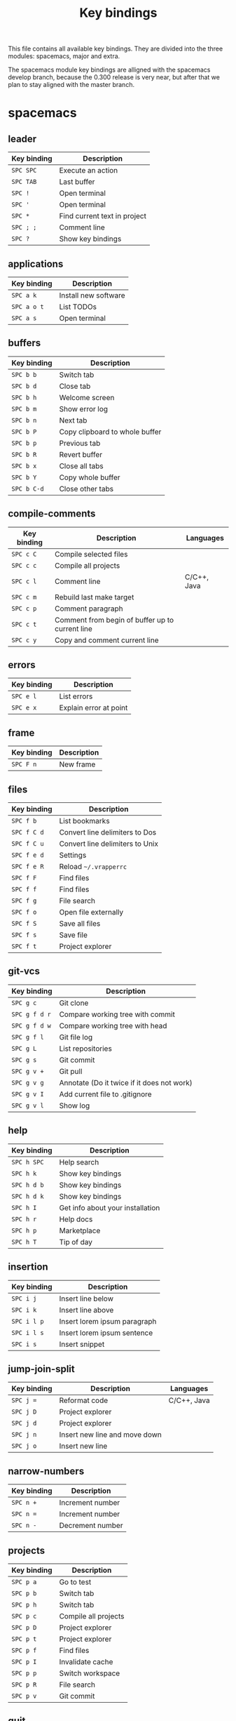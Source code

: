 #+TITLE: Key bindings

This file contains all available key bindings.
They are divided into the three modules: spacemacs, major and extra.

The spacemacs module key bindings are alligned with the spacemacs develop branch, because the
0.300 release is very near, but after that we plan to stay aligned with the
master branch.

* spacemacs

** leader

| Key binding | Description                  |
|-------------+------------------------------|
| ~SPC SPC~   | Execute an action            |
| ~SPC TAB~   | Last buffer                  |
| ~SPC !~     | Open terminal                |
| ~SPC '~     | Open terminal                |
| ~SPC *~     | Find current text in project |
| ~SPC ; ;~   | Comment line                 |
| ~SPC ?~     | Show key bindings            |

** applications

| Key binding | Description          |
|-------------+----------------------|
| ~SPC a k~   | Install new software |
| ~SPC a o t~ | List TODOs           |
| ~SPC a s~   | Open terminal        |

** buffers

| Key binding | Description                    |
|-------------+--------------------------------|
| ~SPC b b~   | Switch tab                     |
| ~SPC b d~   | Close tab                      |
| ~SPC b h~   | Welcome screen                 |
| ~SPC b m~   | Show error log                 |
| ~SPC b n~   | Next tab                       |
| ~SPC b P~   | Copy clipboard to whole buffer |
| ~SPC b p~   | Previous tab                   |
| ~SPC b R~   | Revert buffer                  |
| ~SPC b x~   | Close all tabs                 |
| ~SPC b Y~   | Copy whole buffer              |
| ~SPC b C-d~ | Close other tabs               |

** compile-comments

| Key binding | Description                                     | Languages   |
|-------------+-------------------------------------------------+-------------|
| ~SPC c C~   | Compile selected files                          |             |
| ~SPC c c~   | Compile all projects                            |             |
| ~SPC c l~   | Comment line                                    | C/C++, Java |
| ~SPC c m~   | Rebuild last make target                        |             |
| ~SPC c p~   | Comment paragraph                               |             |
| ~SPC c t~   | Comment from begin of buffer up to current line |             |
| ~SPC c y~   | Copy and comment current line                   |             |

** errors

| Key binding | Description            |
|-------------+------------------------|
| ~SPC e l~   | List errors            |
| ~SPC e x~   | Explain error at point |

** frame

| Key binding | Description |
|-------------+-------------|
| ~SPC F n~   | New frame   |

** files

| Key binding | Description                     |
|-------------+---------------------------------|
| ~SPC f b~   | List bookmarks                  |
| ~SPC f C d~ | Convert line delimiters to Dos  |
| ~SPC f C u~ | Convert line delimiters to Unix |
| ~SPC f e d~ | Settings                        |
| ~SPC f e R~ | Reload =~/.vrapperrc=           |
| ~SPC f F~   | Find files                      |
| ~SPC f f~   | Find files                      |
| ~SPC f g~   | File search                     |
| ~SPC f o~   | Open file externally            |
| ~SPC f S~   | Save all files                  |
| ~SPC f s~   | Save file                       |
| ~SPC f t~   | Project explorer                |

** git-vcs

| Key binding   | Description                                |
|---------------+--------------------------------------------|
| ~SPC g c~     | Git clone                                  |
| ~SPC g f d r~ | Compare working tree with commit           |
| ~SPC g f d w~ | Compare working tree with head             |
| ~SPC g f l~   | Git file log                               |
| ~SPC g L~     | List repositories                          |
| ~SPC g s~     | Git commit                                 |
| ~SPC g v +~   | Git pull                                   |
| ~SPC g v g~   | Annotate (Do it twice if it does not work) |
| ~SPC g v I~   | Add current file to .gitignore             |
| ~SPC g v l~   | Show log                                   |

** help

| Key binding | Description                      |
|-------------+----------------------------------|
| ~SPC h SPC~ | Help search                      |
| ~SPC h k~   | Show key bindings                |
| ~SPC h d b~ | Show key bindings                |
| ~SPC h d k~ | Show key bindings                |
| ~SPC h I~   | Get info about your installation |
| ~SPC h r~   | Help docs                        |
| ~SPC h p~   | Marketplace                      |
| ~SPC h T~   | Tip of day                       |

** insertion

| Key binding | Description                  |
|-------------+------------------------------|
| ~SPC i j~   | Insert line below            |
| ~SPC i k~   | Insert line above            |
| ~SPC i l p~ | Insert lorem ipsum paragraph |
| ~SPC i l s~ | Insert lorem ipsum sentence  |
| ~SPC i s~   | Insert snippet               |

** jump-join-split

| Key binding | Description                   | Languages   |
|-------------+-------------------------------+-------------|
| ~SPC j =~   | Reformat code                 | C/C++, Java |
| ~SPC j D~   | Project explorer              |             |
| ~SPC j d~   | Project explorer              |             |
| ~SPC j n~   | Insert new line and move down |             |
| ~SPC j o~   | Insert new line               |             |

** narrow-numbers

| Key binding | Description      |
|-------------+------------------|
| ~SPC n +~   | Increment number |
| ~SPC n =~   | Increment number |
| ~SPC n -~   | Decrement number |

** projects

| Key binding | Description          |
|-------------+----------------------|
| ~SPC p a~   | Go to test           |
| ~SPC p b~   | Switch tab           |
| ~SPC p h~   | Switch tab           |
| ~SPC p c~   | Compile all projects |
| ~SPC p D~   | Project explorer     |
| ~SPC p t~   | Project explorer     |
| ~SPC p f~   | Find files           |
| ~SPC p I~   | Invalidate cache     |
| ~SPC p p~   | Switch workspace     |
| ~SPC p R~   | File search          |
| ~SPC p v~   | Git commit           |

** quit

| Key binding | Description |
|-------------+-------------|
| ~SPC q f~   | Quit        |
| ~SPC q Q~   | Quit        |
| ~SPC q q~   | Quit        |
| ~SPC q r~   | Restart     |

** registers-rings-resume

| Key binding | Description |
|-------------+-------------|
| ~SPC r s~   | File search |

** search-symbol

| Key binding | Description                   | Languages   |
|-------------+-------------------------------+-------------|
| ~SPC s c~   | Clear search highlights.      |             |
| ~SPC s e~   | Rename                        | C/C++, Java |
| ~SPC s P~   | Find current text in project. |             |
| ~SPC s p~   | File search                   |             |

** toggles

| Key binding | Description             |
|-------------+-------------------------|
| ~SPC t E~   | Toggle vrapper plugin   |
| ~SPC t l~   | Toggle truncate lines   |
| ~SPC t m T~ | Toggle status bar       |
| ~SPC t n~   | Toggle line numbers     |
| ~SPC t w~   | Toggle show whitespaces |

** text

| Key binding | Description                 | Languages |
|-------------+-----------------------------+-----------|
| ~SPC x c~   | Count words and characters  |           |
| ~SPC x w c~ | Count words and characters  |           |
| ~SPC x d w~ | Delete trailing whitespaces |           |
| ~SPC x J~   | Move lines down             |           |
| ~SPC x K~   | Move lines up               |           |
| ~SPC x l s~ | Sort lines                  | C/C++     |
| ~SPC x t c~ | Transpose characters        |           |
| ~SPC x t l~ | Transpose lines             |           |
| ~SPC x U~   | Upcase region               |           |
| ~SPC x u~   | Downcase region             |           |

** ui_toggles-themes

| Key binding | Description        |
|-------------+--------------------|
| ~SPC T F~   | Toggle full screen |
| ~SPC T t~   | Toggle toolbar     |

** windows

| Key binding   | Description                  |
|---------------+------------------------------|
| ~SPC w /~     | Split vertically             |
| ~SPC w v~     | Split vertically             |
| ~SPC w -~     | Split horizontally           |
| ~SPC w s~     | Split horizontally           |
| ~SPC w F~     | New frame                    |
| ~SPC w m~     | Maximize window              |
| ~SPC w h~     | Focus window left            |
| ~SPC w LEFT~  | Focus window left            |
| ~SPC w j~     | Focus window down            |
| ~SPC w DOWN~  | Focus window down            |
| ~SPC w k~     | Focus window up              |
| ~SPC w UP~    | Focus window up              |
| ~SPC w l~     | Focus window right           |
| ~SPC w RIGHT~ | Focus window right           |
| ~SPC w S~     | Split window below and focus |
| ~SPC w V~     | Split window right and focus |

** zoom

| Key binding | Description        |
|-------------+--------------------|
| ~SPC z x +~ | Increase font size |
| ~SPC z x =~ | Increase font size |
| ~SPC z x -~ | Decrease font size |

** miscellaneous

| Key binding | Description       |
|-------------+-------------------|
| ~gd~        | Go to declaration |
| ~zm~        | Close all folds   |
| ~zr~        | Open all folds    |
| ~<M-x>~     | Execute an action |

* major

** leader

| Key binding | Description   |
|-------------+---------------|
| ~SPC m =~   | Reformat code |

** compile

| Key binding | Description            |
|-------------+------------------------|
| ~SPC m c C~ | Compile selected files |
| ~SPC m c c~ | Compile all projects   |

** debug

| Key binding | Description                        |
|-------------+------------------------------------|
| ~SPC m d B~ | List breakpoints                   |
| ~SPC m d b~ | Toggle breakpoint                  |
| ~SPC m d C~ | Clear all breakpoints              |
| ~SPC m d c~ | Continue (Go to next breakpoint)   |
| ~SPC m d d~ | Debug                              |
| ~SPC m d k~ | Kill execution                     |
| ~SPC m d n~ | Next (Step over)                   |
| ~SPC m d o~ | Step out (same as "finish" in gdb) |
| ~SPC m d r~ | Select debug configuration         |
| ~SPC m d s~ | Step (Step into)                   |

** go

| Key binding | Description          | Languages   |
|-------------+----------------------+-------------|
| ~SPC m g a~ | Toggle source/header | C/C++       |
| ~SPC m g g~ | Go to declaration    | C/C++, Java |
| ~SPC m g i~ | Go to implementation | Java        |
| ~SPC m g j~ | Next member          | C/C++, Java |
| ~SPC m g n~ | Next member          | C/C++, Java |
| ~SPC m g k~ | Previous member      | C/C++, Java |
| ~SPC m g N~ | Previous member      | C/C++, Java |
| ~SPC m g p~ | Previous member      | C/C++, Java |

** help-hierarchy

| Key binding | Description                    | Languages   |
|-------------+--------------------------------+-------------|
| ~SPC m h c~ | Show call hierarchy            | C/C++       |
| ~SPC m h h~ | Open attached javadoc          | Java        |
| ~SPC m h i~ | Show inheritance hierarchy     | C/C++, Java |
| ~SPC m h r~ | Show read access in workspace  | Java        |
| ~SPC m h u~ | Show usages                    | C/C++, Java |
| ~SPC m h w~ | Show write access in workspace | Java        |

** projects

| Key binding | Description          |
|-------------+----------------------|
| ~SPC m p b~ | Compile all projects |
| ~SPC m p c~ | Create project       |
| ~SPC m p i~ | Import project       |
| ~SPC m p o~ | Open project         |
| ~SPC m p r~ | Run project          |

** refactoring

| Key binding   | Description                      | Languages   |
|---------------+----------------------------------+-------------|
| ~SPC m r C~   | Code cleanup                     | Java        |
| ~SPC m r c~   | Create constructor using fields  | Java        |
| ~SPC m r E~   | Encapsulate field                | Java        |
| ~SPC m r e C~ | Extract class                    | Java        |
| ~SPC m r e c~ | Extract constant                 | C/C++, Java |
| ~SPC m r e i~ | Extract interface                | Java        |
| ~SPC m r e m~ | Extract method                   | C/C++, Java |
| ~SPC m r e v~ | Extract local variable           | C/C++, Java |
| ~SPC m r e s~ | Extract superclass               | Java        |
| ~SPC m r g~   | Generate getters and setters     | C/C++, Java |
| ~SPC m r h~   | Generate hashCode() and equals() | Java        |
| ~SPC m r I~   | Implement methods                | C/C++, Java |
| ~SPC m r i~   | Optimize imports                 | C/C++, Java |
| ~SPC m r M~   | Change method signature          | Java        |
| ~SPC m r m~   | Sort Members                     | Java        |
| ~SPC m r R~   | Choose a refactoring action      | Java        |
| ~SPC m r r~   | Rename                           | C/C++, Java |
| ~SPC m r S~   | Source menu                      | C/C++, Java |
| ~SPC m r s~   | Generate toString()              | Java        |
| ~SPC m r t~   | Toggle function                  | C/C++       |
* extra

** applications

| Key binding | Description     |
|-------------+-----------------|
| ~SPC a K~   | Marketplace     |
| ~SPC a S~   | Choose terminal |
| ~SPC a t~   | List TODOs      |
| ~SPC a v~   | Show view       |

** bookmarks

| Key binding | Description    | Languages |
|-------------+----------------+-----------|
| ~SPC B a~   | Add bookmark   |           |
| ~SPC B l~   | List bookmarks |           |
| ~SPC B n~   | Next bookmark  | C/C++     |

** buffers

| Key binding | Description      | Languages |
|-------------+------------------+-----------|
| ~SPC b C~   | Tab context menu |           |
| ~SPC b k~   | Next tab         |           |
| ~SPC b j~   | Previous tab     | C/C++     |

** compile-comments

| Key binding | Description          | Languages   |
|-------------+----------------------+-------------|
| ~SPC c B~   | Remove block comment | C/C++, Java |
| ~SPC c b~   | Add block comment    | C/C++, Java |
| ~SPC c j~   | Add javadoc          | Java        |

** errors

| Key binding | Description   |
|-------------+---------------|
| ~SPC e r~   | Resolve error |

** files

| Key binding | Description          |
|-------------+----------------------|
| ~SPC f d~   | Quick diff           |
| ~SPC f N~   | New quick menu       |
| ~SPC f n~   | New                  |
| ~SPC f p~   | Show file properties |

** git-vcs

| Key binding | Description             |
|-------------+-------------------------|
| ~SPC g a~   | Git add                 |
| ~SPC g b~   | Git branches (checkout) |
| ~SPC g F~   | Git fetch               |
| ~SPC g P~   | Git pull                |
| ~SPC g p~   | Git push                |

** help

| Key binding | Description      |
|-------------+------------------|
| ~SPC h a~   | About            |
| ~SPC h c~   | Cheat Sheet      |
| ~SPC h h~   | Dynamic help     |
| ~SPC h i~   | Help index       |
| ~SPC h t~   | Trips and tricks |

** jump

| Key binding | Description                     | Languages   |
|-------------+---------------------------------+-------------|
| ~SPC j c~   | Jump to class                   | Java        |
| ~SPC j e~   | Jump to element in current file | C/C++, Java |
| ~SPC j s~   | Jump to symbol                  | C/C++       |

** perspectives

| Key binding | Description               |
|-------------+---------------------------|
| ~SPC P c~   | Customize perspective     |
| ~SPC P d~   | Close current perspective |
| ~SPC P N~   | Previous perspective      |
| ~SPC P p~   | Previous perspective      |
| ~SPC P n~   | Next perspective          |
| ~SPC P P~   | Show perspective          |
| ~SPC P r~   | Reset perspective         |
| ~SPC P s~   | Save perspective          |
| ~SPC P x~   | Close all perspectives    |

** projects

| Key binding | Description        |
|-------------+--------------------|
| ~SPC p P~   | Project properties |

** run

| Key binding | Description              | Languages |
|-------------+--------------------------+-----------|
| ~SPC m R b~ | Build all                |           |
| ~SPC m R c~ | Clean                    |           |
| ~SPC m R r~ | Run                      |           |
| ~SPC m R s~ | Select run configuration |           |
| ~SPC m R t~ | Build target             | C/C++     |

** search

| Key binding | Description            |
|-------------+------------------------|
| ~SPC s f~   | Search in current file |

** ui_toggles-themes

| Key binding | Description           |
|-------------+-----------------------|
| ~SPC T l~   | Toggle lock toolbar   |
| ~SPC T m~   | Toggle hide trim bars |

** toggles

| Key binding | Description                              |
|-------------+------------------------------------------|
| ~SPC t b~   | Toggle build automatically               |
| ~SPC t s~   | Highlight line number of unsaved changes |

** windows

| Key binding | Description              |
|-------------+--------------------------|
| ~SPC w C~   | Show window context menu |
| ~SPC w c~   | Clone tab                |
| ~SPC w R~   | Show ruler context menu  |

** zoom

| Key binding | Description        |
|-------------+--------------------|
| ~SPC z +~   | Increase font size |
| ~SPC z =~   | Increase font size |
| ~SPC z -~   | Decrease font size |

